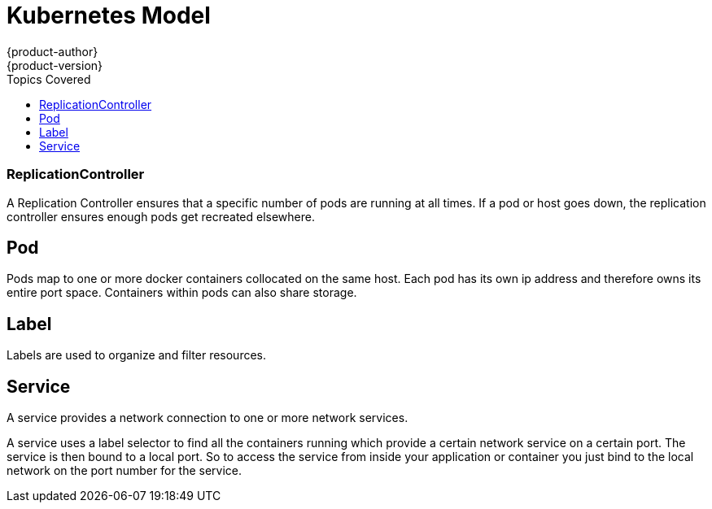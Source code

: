 = Kubernetes Model
{product-author}
{product-version}
:data-uri:
:icons:
:experimental:
:toc:
:toc-placement!:
:toc-title: Topics Covered

toc::[]

=== ReplicationController

A Replication Controller ensures that a specific number of pods are running at all times. If a pod or host goes down, the replication controller ensures enough pods get recreated elsewhere.

== Pod

Pods map to one or more docker containers collocated on the same host.  Each pod has its own ip address and therefore owns its entire port space.  Containers within pods can also share storage.

== Label

Labels are used to organize and filter resources.

== Service

A service provides a network connection to one or more network services.

A service uses a label selector to find all the containers running which provide a certain network service on a certain port. The service is then bound to a local port. So to access the service from inside your application or container you just bind to the local network on the port number for the service.